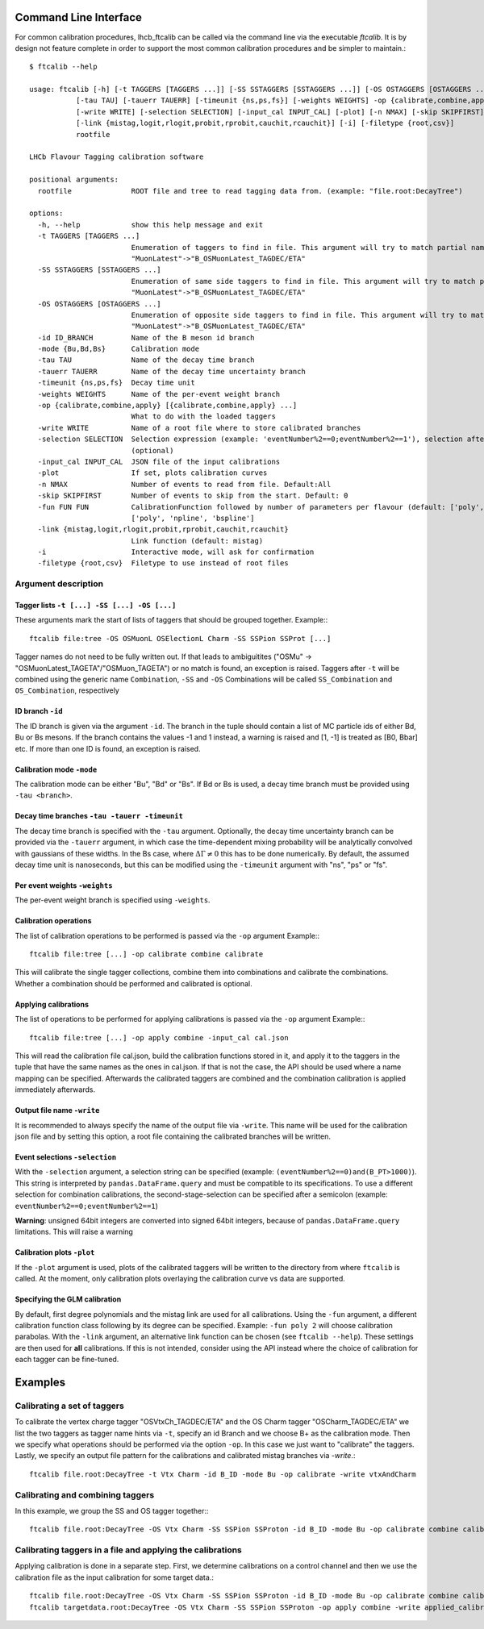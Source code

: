 .. _CLI:

Command Line Interface
======================

For common calibration procedures, lhcb_ftcalib can be called via the command line via the 
executable `ftcalib`. It is by design not feature complete in order to support the most common
calibration procedures and be simpler to maintain.::

    $ ftcalib --help 

    usage: ftcalib [-h] [-t TAGGERS [TAGGERS ...]] [-SS SSTAGGERS [SSTAGGERS ...]] [-OS OSTAGGERS [OSTAGGERS ...]] [-id ID_BRANCH] [-mode {Bu,Bd,Bs}]
               [-tau TAU] [-tauerr TAUERR] [-timeunit {ns,ps,fs}] [-weights WEIGHTS] -op {calibrate,combine,apply} [{calibrate,combine,apply} ...]
               [-write WRITE] [-selection SELECTION] [-input_cal INPUT_CAL] [-plot] [-n NMAX] [-skip SKIPFIRST] [-fun FUN FUN]
               [-link {mistag,logit,rlogit,probit,rprobit,cauchit,rcauchit}] [-i] [-filetype {root,csv}]
               rootfile

    LHCb Flavour Tagging calibration software

    positional arguments:
      rootfile              ROOT file and tree to read tagging data from. (example: "file.root:DecayTree")

    options:
      -h, --help            show this help message and exit
      -t TAGGERS [TAGGERS ...]
                            Enumeration of taggers to find in file. This argument will try to match partial names, e.g.
                            "MuonLatest"->"B_OSMuonLatest_TAGDEC/ETA"
      -SS SSTAGGERS [SSTAGGERS ...]
                            Enumeration of same side taggers to find in file. This argument will try to match partial names, e.g.
                            "MuonLatest"->"B_OSMuonLatest_TAGDEC/ETA"
      -OS OSTAGGERS [OSTAGGERS ...]
                            Enumeration of opposite side taggers to find in file. This argument will try to match partial names, e.g.
                            "MuonLatest"->"B_OSMuonLatest_TAGDEC/ETA"
      -id ID_BRANCH         Name of the B meson id branch
      -mode {Bu,Bd,Bs}      Calibration mode
      -tau TAU              Name of the decay time branch
      -tauerr TAUERR        Name of the decay time uncertainty branch
      -timeunit {ns,ps,fs}  Decay time unit
      -weights WEIGHTS      Name of the per-event weight branch
      -op {calibrate,combine,apply} [{calibrate,combine,apply} ...]
                            What to do with the loaded taggers
      -write WRITE          Name of a root file where to store calibrated branches
      -selection SELECTION  Selection expression (example: 'eventNumber%2==0;eventNumber%2==1'), selection after semicolon is used for combination calibration
                            (optional)
      -input_cal INPUT_CAL  JSON file of the input calibrations
      -plot                 If set, plots calibration curves
      -n NMAX               Number of events to read from file. Default:All
      -skip SKIPFIRST       Number of events to skip from the start. Default: 0
      -fun FUN FUN          CalibrationFunction followed by number of parameters per flavour (default: ['poly', '2']). Available calibration functions:
                            ['poly', 'npline', 'bspline']
      -link {mistag,logit,rlogit,probit,rprobit,cauchit,rcauchit}
                            Link function (default: mistag)
      -i                    Interactive mode, will ask for confirmation
      -filetype {root,csv}  Filetype to use instead of root files

Argument description
....................

Tagger lists ``-t [...] -SS [...] -OS [...]``
*********************************************
These arguments mark the start of lists of taggers that should be grouped together.
Example:::

    ftcalib file:tree -OS OSMuonL OSElectionL Charm -SS SSPion SSProt [...]

Tagger names do not need to be fully written out. If that leads to ambiguitites ("OSMu" -> "OSMuonLatest_TAGETA"/"OSMuon_TAGETA") or no match is found, an exception is raised.
Taggers after ``-t`` will be combined using the generic name ``Combination``, ``-SS`` and ``-OS``
Combinations will be called ``SS_Combination`` and ``OS_Combination``, respectively

ID branch ``-id``
*****************
The ID branch is given via the argument ``-id``. The branch in the tuple should contain a list of 
MC particle ids of either Bd, Bu or Bs mesons. If the branch contains the values -1 and 1 instead, a warning is raised
and [1, -1] is treated as [B0, Bbar] etc. If more than one ID is found, an exception is raised.

Calibration mode ``-mode``
**************************
The calibration mode can be either "Bu", "Bd" or "Bs". If Bd or Bs is used, a decay time branch must be provided using ``-tau <branch>``.

Decay time branches ``-tau -tauerr -timeunit``
**********************************************
The decay time branch is specified with the ``-tau`` argument. Optionally, the 
decay time uncertainty branch can be provided via the ``-tauerr`` argument, in which case
the time-dependent mixing probability will be analytically convolved with gaussians of these widths.
In the Bs case, where :math:`\Delta\Gamma\neq 0` this has to be done numerically.
By default, the assumed decay time unit is nanoseconds, but this can be modified using
the ``-timeunit`` argument with "ns", "ps" or "fs".

Per event weights ``-weights``
******************************
The per-event weight branch is specified using ``-weights``.

Calibration operations
**********************
The list of calibration operations to be performed is passed via the ``-op`` argument
Example:::

    ftcalib file:tree [...] -op calibrate combine calibrate

This will calibrate the single tagger collections, combine them into combinations and calibrate the combinations.
Whether a combination should be performed and calibrated is optional.

Applying calibrations
*********************
The list of operations to be performed for applying calibrations is passed via the ``-op`` argument
Example:::

    ftcalib file:tree [...] -op apply combine -input_cal cal.json

This will read the calibration file cal.json, build the calibration functions stored in it, and apply it to
the taggers in the tuple that have the same names as the ones in cal.json. If that is not the case, the API should be used
where a name mapping can be specified. Afterwards the calibrated taggers are combined and the combination calibration is
applied immediately afterwards.

Output file name ``-write``
***************************
It is recommended to always specify the name of the output file via ``-write``.
This name will be used for the calibration json file and by setting this option, a root file 
containing the calibrated branches will be written.

Event selections ``-selection``
*******************************
With the ``-selection`` argument, a selection string can be specified (example: ``(eventNumber%2==0)and(B_PT>1000)``). This string is interpreted 
by ``pandas.DataFrame.query`` and must be compatible to its specifications. To use a different selection
for combination calibrations, the second-stage-selection can be specified after a semicolon (example: ``eventNumber%2==0;eventNumber%2==1``)

**Warning**: unsigned 64bit integers are converted into signed 64bit integers, because of ``pandas.DataFrame.query`` limitations. This will raise a warning

Calibration plots ``-plot``
***************************
If the ``-plot`` argument is used, plots of the calibrated taggers will be written to the directory from where ``ftcalib`` is called.
At the moment, only calibration plots overlaying the calibration curve vs data are supported.

Specifying the GLM calibration
******************************
By default, first degree polynomials and the mistag link are used for all calibrations. Using the ``-fun`` argument, 
a different calibration function class following by its degree can be specified. Example: ``-fun poly 2`` will choose calibration parabolas.
With the ``-link`` argument, an alternative link function can be chosen (see ``ftcalib --help``).
These settings are then used for **all** calibrations. If this is not intended, consider using the API instead where the 
choice of calibration for each tagger can be fine-tuned.

Examples
========
Calibrating a set of taggers
.......................................
To calibrate the vertex charge tagger "OSVtxCh_TAGDEC/ETA" and the OS Charm tagger "OSCharm_TAGDEC/ETA"
we list the two taggers as tagger name hints via ``-t``, specify an id Branch and we choose B+ as the calibration
mode. Then we specify what operations should be performed via the option ``-op``. In this case we just 
want to "calibrate" the taggers. Lastly, we specify an output file pattern for the calibrations and calibrated mistag branches via `-write`.::

    ftcalib file.root:DecayTree -t Vtx Charm -id B_ID -mode Bu -op calibrate -write vtxAndCharm

Calibrating and combining taggers
.................................
In this example, we group the SS and OS tagger together:::

    ftcalib file.root:DecayTree -OS Vtx Charm -SS SSPion SSProton -id B_ID -mode Bu -op calibrate combine calibrate -write calib_result

Calibrating taggers in a file and applying the calibrations
...........................................................
Applying calibration is done in a separate step. First, we determine calibrations on a control channel and then we use the 
calibration file as the input calibration for some target data.::

    ftcalib file.root:DecayTree -OS Vtx Charm -SS SSPion SSProton -id B_ID -mode Bu -op calibrate combine calibrate -write calib_result
    ftcalib targetdata.root:DecayTree -OS Vtx Charm -SS SSPion SSProton -op apply combine -write applied_calibration -input_cal calib_result.json
